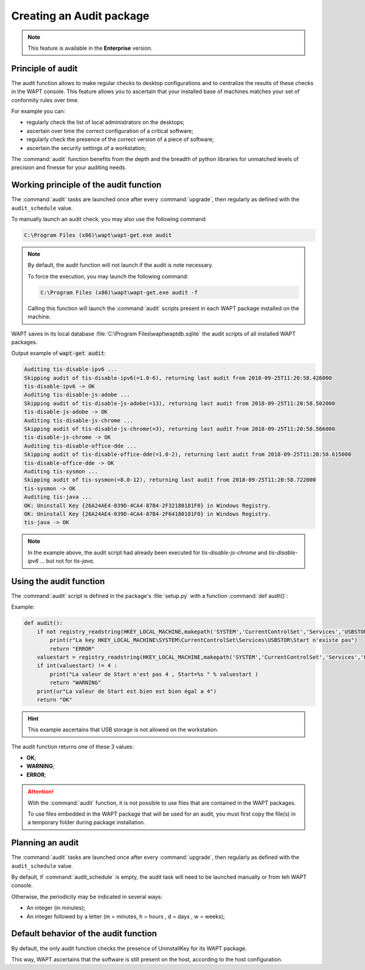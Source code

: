 .. Reminder for header structure :
   Niveau 1 : ====================
   Niveau 2 : --------------------
   Niveau 3 : ++++++++++++++++++++
   Niveau 4 : """"""""""""""""""""
   Niveau 5 : ^^^^^^^^^^^^^^^^^^^^

.. meta::
    :description: Creating an Audit package
    :keywords: audit, WAPT, personalize

Creating an Audit package
=========================

.. note::

  This feature is available in the **Enterprise** version.

Principle of audit
------------------

The audit function allows to make regular checks to desktop configurations
and to centralize the results of these checks in the WAPT console.
This feature allows you to ascertain that your installed base of machines
matches your set of conformity rules over time.

For example you can:

* regularly check the list of local administrators on the desktops;

* ascertain over time the correct configuration of a critical software;

* regularly check the presence of the correct version of a piece of software;

* ascertain the security settings of a workstation;

The :command:`audit` function benefits from the depth and the breadth
of python libraries for unmatched levels of precision and finesse
for your auditing needs.

Working principle of the audit function
---------------------------------------

The :command:`audit` tasks are launched once after every :command:`upgrade`,
then regularly as defined with the ``audit_schedule`` value.

To manually launch an audit check, you may also use the following command:

.. code-block:: bash

  C:\Program Files (x86)\wapt\wapt-get.exe audit

.. note::

  By default, the audit function will not launch if the audit is note necessary.

  To force the execution, you may launch the following command:

  .. code-block:: bash

    C:\Program Files (x86)\wapt\wapt-get.exe audit -f

  Calling this function will launch the :command:`audit` scripts present
  in each WAPT package installed on the machine.

WAPT saves in its local database :file:`C:\Program Files\wapt\waptdb.sqlite`
the audit scripts of all installed WAPT packages.

Output example of :code:`wapt-get audit`:

.. code-block:: bash

  Auditing tis-disable-ipv6 ...
  Skipping audit of tis-disable-ipv6(=1.0-6), returning last audit from 2018-09-25T11:20:58.426000
  tis-disable-ipv6 -> OK
  Auditing tis-disable-js-adobe ...
  Skipping audit of tis-disable-js-adobe(=13), returning last audit from 2018-09-25T11:20:58.502000
  tis-disable-js-adobe -> OK
  Auditing tis-disable-js-chrome ...
  Skipping audit of tis-disable-js-chrome(=3), returning last audit from 2018-09-25T11:20:58.566000
  tis-disable-js-chrome -> OK
  Auditing tis-disable-office-dde ...
  Skipping audit of tis-disable-office-dde(=1.0-2), returning last audit from 2018-09-25T11:20:58.615000
  tis-disable-office-dde -> OK
  Auditing tis-sysmon ...
  Skipping audit of tis-sysmon(=8.0-12), returning last audit from 2018-09-25T11:20:58.722000
  tis-sysmon -> OK
  Auditing tis-java ...
  OK: Uninstall Key {26A24AE4-039D-4CA4-87B4-2F32180181F0} in Windows Registry.
  OK: Uninstall Key {26A24AE4-039D-4CA4-87B4-2F64180181F0} in Windows Registry.
  tis-java -> OK

.. note::

  In the example above, the audit script had already been executed
  for *tis-disable-js-chrome* and *tis-disable-ipv6* ... but not for *tis-java*.

Using the audit function
------------------------

The :command:`audit` script is defined in the package's :file:`setup.py`
with a function :command:`def audit()`:

Example:

.. code-block:: python

    def audit():
        if not registry_readstring(HKEY_LOCAL_MACHINE,makepath('SYSTEM','CurrentControlSet','Services','USBSTOR'),'Start'):
            print(r"La key HKEY_LOCAL_MACHINE\SYSTEM\CurrentControlSet\Services\USBSTOR\Start n'existe pas")
            return "ERROR"
        valuestart = registry_readstring(HKEY_LOCAL_MACHINE,makepath('SYSTEM','CurrentControlSet','Services','USBSTOR'),'Start')
        if int(valuestart) != 4 :
            print("La valeur de Start n'est pas 4 , Start=%s " % valuestart )
            return "WARNING"
        print(ur"La valeur de Start est bien est bien égal a 4")
        return "OK"

.. hint::

  This example ascertains that USB storage is not allowed on the workstation.

The audit function returns one of these 3 values:

* **OK**;

* **WARNING**;

* **ERROR**;

.. attention::

  With the :command:`audit` function, it is not possible to use files
  that are contained in the WAPT packages.

  To use files embedded in the WAPT package that will be used for an audit,
  you must first copy the file(s) in a temporary folder
  during package installation.

Planning an audit
-----------------

The :command:`audit` tasks are launched once after every :command:`upgrade`,
then regularly as defined with the ``audit_schedule`` value.

By default, if :command:`audit_schedule` is empty, the audit task will need
to be launched manually or from teh WAPT console.

Otherwise, the periodicity may be indicated in several ways:

* An integer (in minutes);

* An integer followed by a letter (m = minutes, h = hours , d = days ,
  w = weeks);

Default behavior of the audit function
--------------------------------------

By default, the only audit function checks the presence of UninstallKey
for its WAPT package.

This way, WAPT ascertains that the software is still present
on the host, according to the host configuration.
